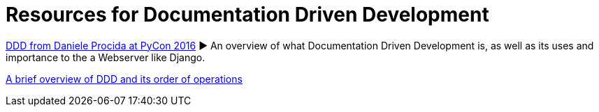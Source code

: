 = Resources for Documentation Driven Development 

https://www.youtube.com/watch?v=x5rGUqRWlK8[DDD from Daniele Procida at PyCon 2016]
► An overview of what Documentation Driven Development is, as well as its uses and importance to the a Webserver like Django.

https://gist.github.com/zsup/9434452[A brief overview of DDD and its order of operations ]

